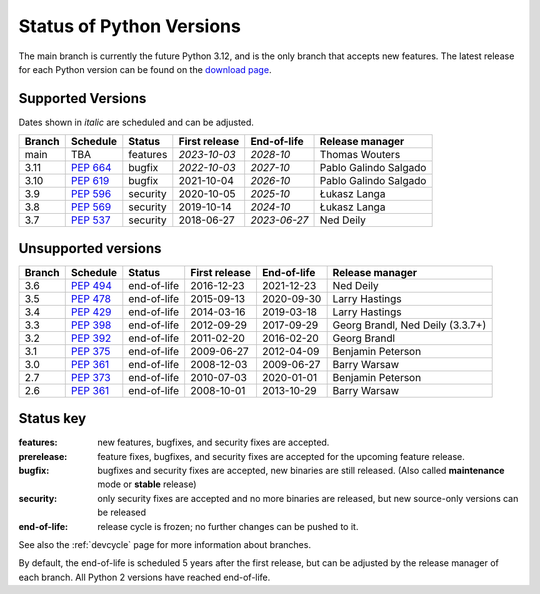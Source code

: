 .. _versions:
.. _branchstatus:

=========================
Status of Python Versions
=========================

The main branch is currently the future Python 3.12, and is the only
branch that accepts new features.  The latest release for each Python
version can be found on the `download page <https://www.python.org/downloads/>`_.


Supported Versions
==================

Dates shown in *italic* are scheduled and can be adjusted.

====== ========== ======== ============= ============ =====================
Branch Schedule   Status   First release End-of-life  Release manager
====== ========== ======== ============= ============ =====================
main   TBA        features *2023-10-03*  *2028-10*    Thomas Wouters
3.11   :pep:`664` bugfix   *2022-10-03*  *2027-10*    Pablo Galindo Salgado
3.10   :pep:`619` bugfix   2021-10-04    *2026-10*    Pablo Galindo Salgado
3.9    :pep:`596` security 2020-10-05    *2025-10*    Łukasz Langa
3.8    :pep:`569` security 2019-10-14    *2024-10*    Łukasz Langa
3.7    :pep:`537` security 2018-06-27    *2023-06-27* Ned Deily
====== ========== ======== ============= ============ =====================


Unsupported versions
====================

====== ========== =========== ============= =========== ================================
Branch Schedule   Status      First release End-of-life  Release manager
====== ========== =========== ============= =========== ================================
3.6    :pep:`494` end-of-life 2016-12-23    2021-12-23  Ned Deily
3.5    :pep:`478` end-of-life 2015-09-13    2020-09-30  Larry Hastings
3.4    :pep:`429` end-of-life 2014-03-16    2019-03-18  Larry Hastings
3.3    :pep:`398` end-of-life 2012-09-29    2017-09-29  Georg Brandl, Ned Deily (3.3.7+)
3.2    :pep:`392` end-of-life 2011-02-20    2016-02-20  Georg Brandl
3.1    :pep:`375` end-of-life 2009-06-27    2012-04-09  Benjamin Peterson
3.0    :pep:`361` end-of-life 2008-12-03    2009-06-27  Barry Warsaw
2.7    :pep:`373` end-of-life 2010-07-03    2020-01-01  Benjamin Peterson
2.6    :pep:`361` end-of-life 2008-10-01    2013-10-29  Barry Warsaw
====== ========== =========== ============= =========== ================================


Status key
==========

:features: new features, bugfixes, and security fixes are accepted.
:prerelease: feature fixes, bugfixes, and security fixes are accepted for the
    upcoming feature release.
:bugfix: bugfixes and security fixes are accepted, new binaries are still
    released. (Also called **maintenance** mode or **stable** release)
:security: only security fixes are accepted and no more binaries are released,
    but new source-only versions can be released
:end-of-life: release cycle is frozen; no further changes can be pushed to it.

See also the :ref:`devcycle` page for more information about branches.

By default, the end-of-life is scheduled 5 years after the first release,
but can be adjusted by the release manager of each branch.  All Python 2
versions have reached end-of-life.
